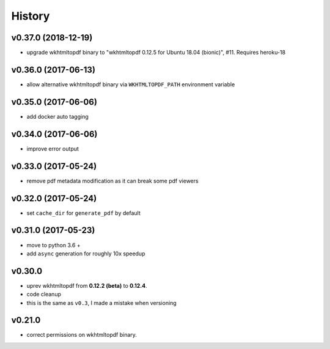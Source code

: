 .. :changelog:

History
-------

v0.37.0 (2018-12-19)
....................
* upgrade wkhtmltopdf binary to "wkhtmltopdf 0.12.5 for Ubuntu 18.04 (bionic)", #11. Requires heroku-18

v0.36.0 (2017-06-13)
....................
* allow alternative wkhtmltopdf binary via ``WKHTMLTOPDF_PATH`` environment variable

v0.35.0 (2017-06-06)
....................
* add docker auto tagging

v0.34.0 (2017-06-06)
....................
* improve error output

v0.33.0 (2017-05-24)
....................
* remove pdf metadata modification as it can break some pdf viewers

v0.32.0 (2017-05-24)
....................
* set ``cache_dir`` for ``generate_pdf`` by default

v0.31.0 (2017-05-23)
....................
* move to python 3.6 +
* add ``async`` generation for roughly 10x speedup

v0.30.0
.......
* uprev wkhtmltopdf from **0.12.2 (beta)** to **0.12.4**.
* code cleanup
* this is the same as ``v0.3``, I made a mistake when versioning

v0.21.0
.......
* correct permissions on wkhtmltopdf binary.
